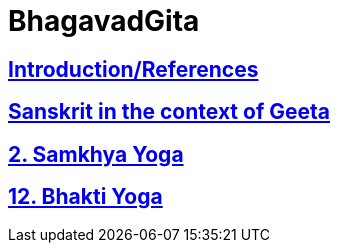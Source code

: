 = BhagavadGita
:linkcss:
:imagesdir: ./images
:stylesdir: stylesheets/
:stylesheet:  colony.css
:data-uri:


== link:./0-introduction.adoc[Introduction/References]
== link:./0-Sanskrit.adoc[Sanskrit in the context of Geeta]
== link:./2.samkya-yoga.adoc[2. Samkhya Yoga]
== link:./12-bhakti-yoga.adoc[12. Bhakti Yoga]
